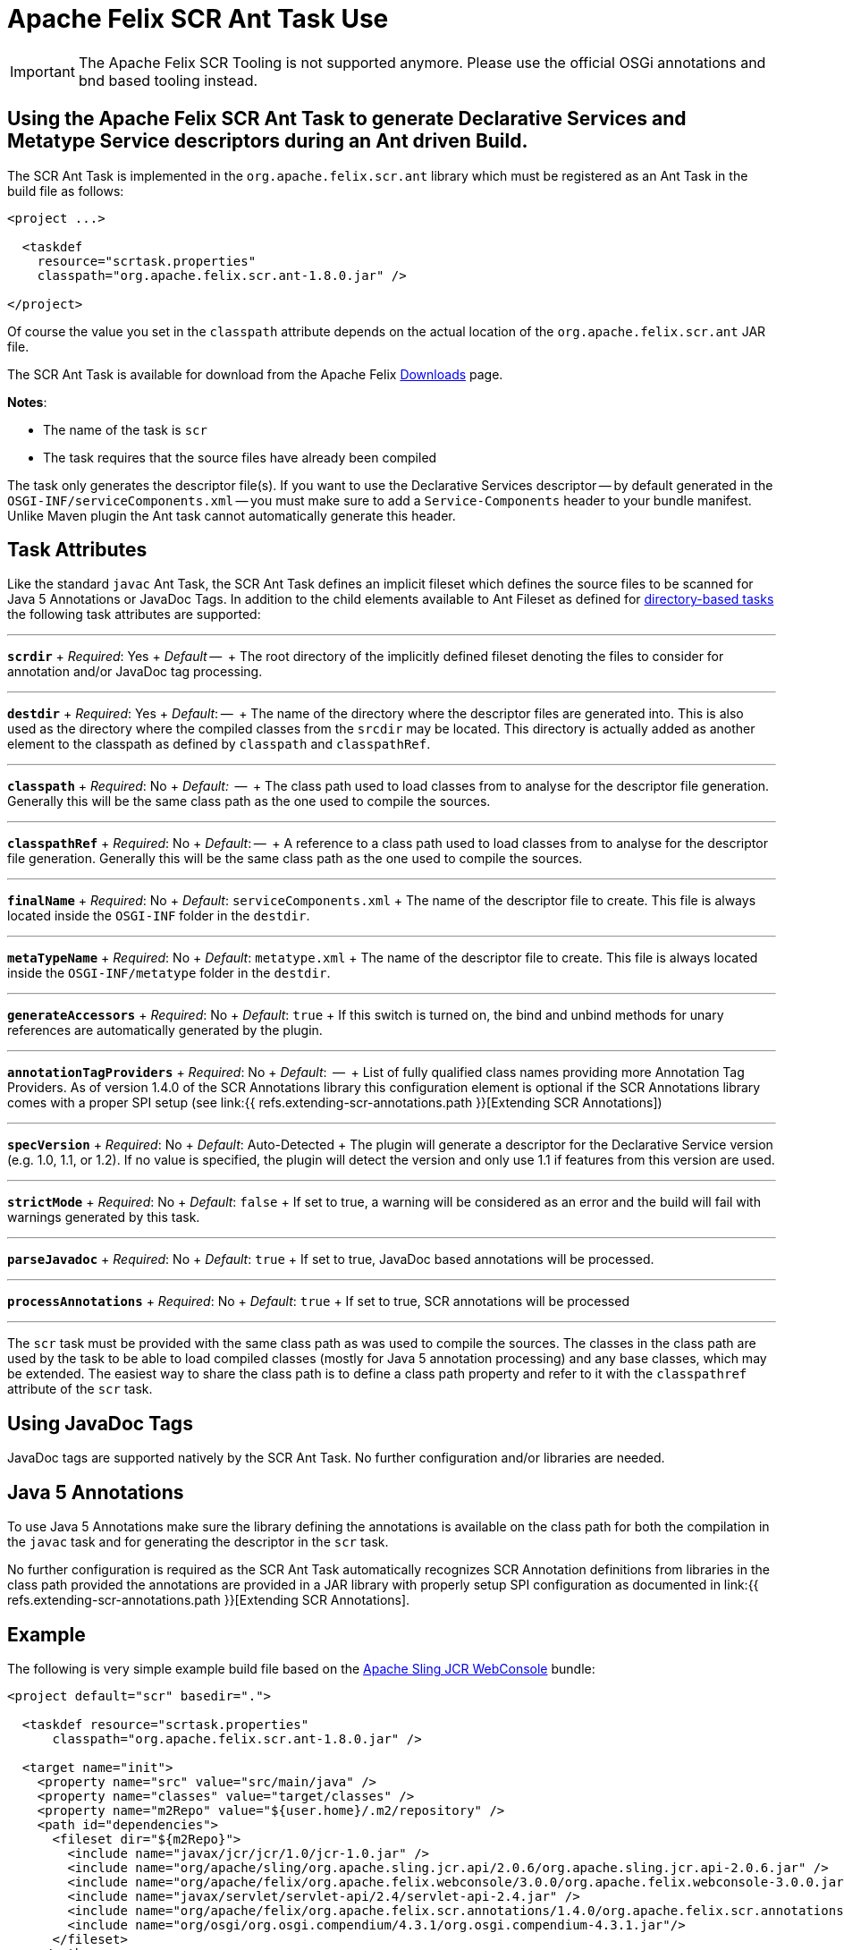 = Apache Felix SCR Ant Task Use

IMPORTANT: The Apache Felix SCR Tooling is not supported anymore. Please use the official OSGi annotations and bnd based tooling instead.

== Using the Apache Felix SCR Ant Task to generate Declarative Services and Metatype Service descriptors during an Ant driven Build.

The SCR Ant Task is implemented in the `org.apache.felix.scr.ant` library which must be registered as an Ant Task in the build file as follows:

[source,xml]
----
<project ...>

  <taskdef
    resource="scrtask.properties"
    classpath="org.apache.felix.scr.ant-1.8.0.jar" />

</project>
----

Of course the value you set in the `classpath` attribute depends on the actual location of the `org.apache.felix.scr.ant` JAR file.

The SCR Ant Task is available for download from the Apache Felix http://felix.apache.org/site/downloads.cgi[Downloads] page.

*Notes*:

* The name of the task is `scr`
* The task requires that the source files have already been compiled

The task only generates the descriptor file(s).
If you want to use the Declarative Services descriptor -- by default generated in the `OSGI-INF/serviceComponents.xml` -- you must make sure to add a `Service-Components` header to your bundle manifest.
Unlike Maven plugin the Ant task cannot automatically generate this header.

== Task Attributes

Like the standard `javac` Ant Task, the SCR Ant Task defines an implicit fileset which defines the source files to be scanned for Java 5 Annotations or JavaDoc Tags.
In addition to the child elements available to Ant Fileset as defined for http://ant.apache.org/manual/dirtasks.html#directorybasedtasks[directory-based tasks] the following task attributes are supported:

'''

*`scrdir`*  + _Required_: Yes  + _Default_ --  + The root directory of the implicitly defined fileset denoting the files to consider for annotation and/or JavaDoc tag processing.

'''

*`destdir`*  + _Required_: Yes  + _Default_: --  + The name of the directory where the descriptor files are generated into.
This is also used as the directory where the compiled classes from the `srcdir` may be located.
This directory is actually added as another element to the classpath as defined by `classpath` and `classpathRef`.

'''

*`classpath`*  + _Required_: No   + _Default:_  --  + The class path used to load classes from to analyse for the descriptor file generation.
Generally this will be the same class path as the one used to compile the sources.

'''

*`classpathRef`*  + _Required_: No  + _Default_: --  + A reference to a class path used to load classes from to analyse for the descriptor file generation.
Generally this will be the same class path as the one used to compile the sources.

'''

*`finalName`*  + _Required_: No  + _Default_: `serviceComponents.xml`  + The name of the descriptor file to create.
This file is always located inside the `OSGI-INF` folder in the `destdir`.

'''

*`metaTypeName`*   + _Required_:  No  + _Default_:  `metatype.xml`  + The name of the descriptor file to create.
This file is always located inside the `OSGI-INF/metatype` folder in the `destdir`.

'''

*`generateAccessors`*  + _Required_:  No  + _Default_: `true`  + If this switch is turned on, the bind and unbind methods for unary references are automatically generated by the plugin.

'''

*`annotationTagProviders`*  + _Required_:  No  + _Default_:  --  + List of fully qualified class names providing more Annotation Tag Providers.
As of version 1.4.0 of the SCR Annotations library this configuration element is optional if the SCR Annotations library comes with a proper SPI setup (see link:{{ refs.extending-scr-annotations.path }}[Extending SCR Annotations])

'''

*`specVersion`*  + _Required_:  No  + _Default_: Auto-Detected  + The plugin will generate a descriptor for the Declarative Service version (e.g.
1.0, 1.1, or 1.2).
If no value is specified, the plugin will detect the version and only use 1.1 if features from this version are used.

'''

*`strictMode`*  + _Required_:  No  + _Default_:  `false`  + If set to true, a warning will be considered as an error and the build will fail with warnings generated by this task.

'''

*`parseJavadoc`*  + _Required_: No  + _Default_: `true`  + If set to true, JavaDoc based annotations will be processed.

'''

*`processAnnotations`*  + _Required_: No  + _Default_: `true`  + If set to true, SCR annotations will be processed

'''

The `scr` task must be provided with the same class path as was used to compile the sources.
The classes in the class path are used by the task to be able to load compiled classes (mostly for Java 5 annotation processing) and any base classes, which may be extended.
The easiest way to share the class path is to define a class path property and refer to it with the `classpathref` attribute of the `scr` task.

== Using JavaDoc Tags

JavaDoc tags are supported natively by the SCR Ant Task.
No further configuration and/or libraries are needed.

== Java 5 Annotations

To use Java 5 Annotations make sure the library defining the annotations is available on the class path for both the compilation in the `javac` task and for generating the descriptor in the `scr` task.

No further configuration is required as the SCR Ant Task automatically recognizes SCR Annotation definitions from libraries in the class path provided the annotations are provided in a JAR library with properly setup SPI configuration as documented in link:{{ refs.extending-scr-annotations.path }}[Extending SCR Annotations].

== Example

The following is very simple example build file based on the http://svn.apache.org/repos/asf/sling/trunk/bundles/jcr/webconsole[Apache Sling JCR WebConsole] bundle:

[source,xml]
----
<project default="scr" basedir=".">

  <taskdef resource="scrtask.properties"
      classpath="org.apache.felix.scr.ant-1.8.0.jar" />

  <target name="init">
    <property name="src" value="src/main/java" />
    <property name="classes" value="target/classes" />
    <property name="m2Repo" value="${user.home}/.m2/repository" />
    <path id="dependencies">
      <fileset dir="${m2Repo}">
        <include name="javax/jcr/jcr/1.0/jcr-1.0.jar" />
        <include name="org/apache/sling/org.apache.sling.jcr.api/2.0.6/org.apache.sling.jcr.api-2.0.6.jar" />
        <include name="org/apache/felix/org.apache.felix.webconsole/3.0.0/org.apache.felix.webconsole-3.0.0.jar" />
        <include name="javax/servlet/servlet-api/2.4/servlet-api-2.4.jar" />
        <include name="org/apache/felix/org.apache.felix.scr.annotations/1.4.0/org.apache.felix.scr.annotations-1.9.6.jar" />
        <include name="org/osgi/org.osgi.compendium/4.3.1/org.osgi.compendium-4.3.1.jar"/>
      </fileset>
    </path>
  </target>

  <target name="compile" depends="init">
      <mkdir dir="${classes}" />
      <javac srcdir="${src}" destdir="${classes}" classpathref="dependencies" />
  </target>

  <target name="scr" depends="compile">
    <scr srcdir="${src}" destdir="${classes}" classpathref="dependencies" />
  </target>

  <target name="clean">
    <delete dir="target" />
  </target>

</project>
----
